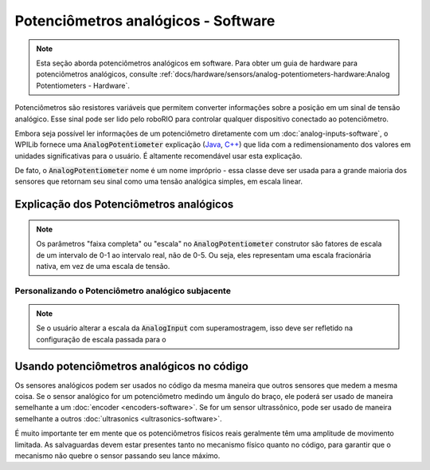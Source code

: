 Potenciômetros analógicos - Software
====================================

.. note:: Esta seção aborda potenciômetros analógicos em software. Para obter um guia de hardware para potenciômetros analógicos, consulte  :ref:`docs/hardware/sensors/analog-potentiometers-hardware:Analog Potentiometers - Hardware`.

Potenciômetros são resistores variáveis ​​que permitem converter informações sobre a posição em um sinal de tensão analógico. Esse sinal pode ser lido pelo roboRIO para controlar qualquer dispositivo conectado ao potenciômetro.

Embora seja possível ler informações de um potenciômetro diretamente com um :doc:`analog-inputs-software`, o WPILib fornece uma :code:`AnalogPotentiometer` explicação (`Java <https://first.wpi.edu/FRC/roborio/release/docs/java/edu/wpi/first/wpilibj/AnalogPotentiometer.html>`__, `C++ <https://first.wpi.edu/FRC/roborio/release/docs/cpp/classfrc_1_1AnalogPotentiometer.html>`__) que lida com a redimensionamento dos valores em unidades significativas para o usuário. É altamente recomendável usar esta explicação.

De fato, o :code:`AnalogPotentiometer` nome é um nome impróprio - essa classe deve ser usada para a grande maioria dos sensores que retornam seu sinal como uma tensão analógica simples, em escala linear.

Explicação dos Potenciômetros analógicos
----------------------------------------

.. note:: Os parâmetros "faixa completa" ou "escala" no :code:`AnalogPotentiometer` construtor são fatores de escala de um intervalo de 0-1 ao intervalo real, não de 0-5. Ou seja, eles representam uma escala fracionária nativa, em vez de uma escala de tensão.

Personalizando o Potenciômetro analógico subjacente
^^^^^^^^^^^^^^^^^^^^^^^^^^^^^^^^^^^^^^^^^^^^^^^^^^^

.. note:: Se o usuário alterar a escala da :code:`AnalogInput` com superamostragem, isso deve ser refletido na configuração de escala passada para o

Usando potenciômetros analógicos no código
----------------------------------

Os sensores analógicos podem ser usados ​​no código da mesma maneira que outros sensores que medem a mesma coisa. Se o sensor analógico for um potenciômetro medindo um ângulo do braço, ele poderá ser usado de maneira semelhante a um :doc:`encoder <encoders-software>`.  Se for um sensor ultrassônico, pode ser usado de maneira semelhante a outros  :doc:`ultrasonics <ultrasonics-software>`.

É muito importante ter em mente que os potenciômetros físicos reais geralmente têm uma amplitude de movimento limitada. As salvaguardas devem estar presentes tanto no mecanismo físico quanto no código, para garantir que o mecanismo não quebre o sensor passando seu lance máximo.
